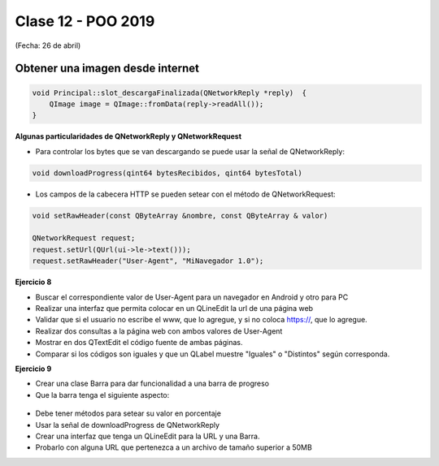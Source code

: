 .. -*- coding: utf-8 -*-

.. _rcs_subversion:

Clase 12 - POO 2019
===================
(Fecha: 26 de abril)


Obtener una imagen desde internet
^^^^^^^^^^^^^^^^^^^^^^^^^^^^^^^^^

.. code-block:: c

	void Principal::slot_descargaFinalizada(QNetworkReply *reply)  {
	    QImage image = QImage::fromData(reply->readAll());
	}


**Algunas particularidades de QNetworkReply y QNetworkRequest**

- Para controlar los bytes que se van descargando se puede usar la señal de QNetworkReply:

.. code-block:: c

	void downloadProgress(qint64 bytesRecibidos, qint64 bytesTotal)

- Los campos de la cabecera HTTP se pueden setear con el método de QNetworkRequest:

.. code-block:: c

	void setRawHeader(const QByteArray &nombre, const QByteArray & valor)

	QNetworkRequest request;
	request.setUrl(QUrl(ui->le->text()));
	request.setRawHeader("User-Agent", "MiNavegador 1.0");


**Ejercicio 8**

- Buscar el correspondiente valor de User-Agent para un navegador en Android y otro para PC
- Realizar una interfaz que permita colocar en un QLineEdit la url de una página web
- Validar que si el usuario no escribe el www, que lo agregue, y si no coloca https://, que lo agregue.
- Realizar dos consultas a la página web con ambos valores de User-Agent
- Mostrar en dos QTextEdit el código fuente de ambas páginas.
- Comparar si los códigos son iguales y que un QLabel muestre "Iguales" o "Distintos" según corresponda.

**Ejercicio 9**

- Crear una clase Barra para dar funcionalidad a una barra de progreso
- Que la barra tenga el siguiente aspecto:

.. figure:: images/clase12/progressbar.png

- Debe tener métodos para setear su valor en porcentaje
- Usar la señal de downloadProgress de QNetworkReply
- Crear una interfaz que tenga un QLineEdit para la URL y una Barra.
- Probarlo con alguna URL que pertenezca a un archivo de tamaño superior a 50MB


